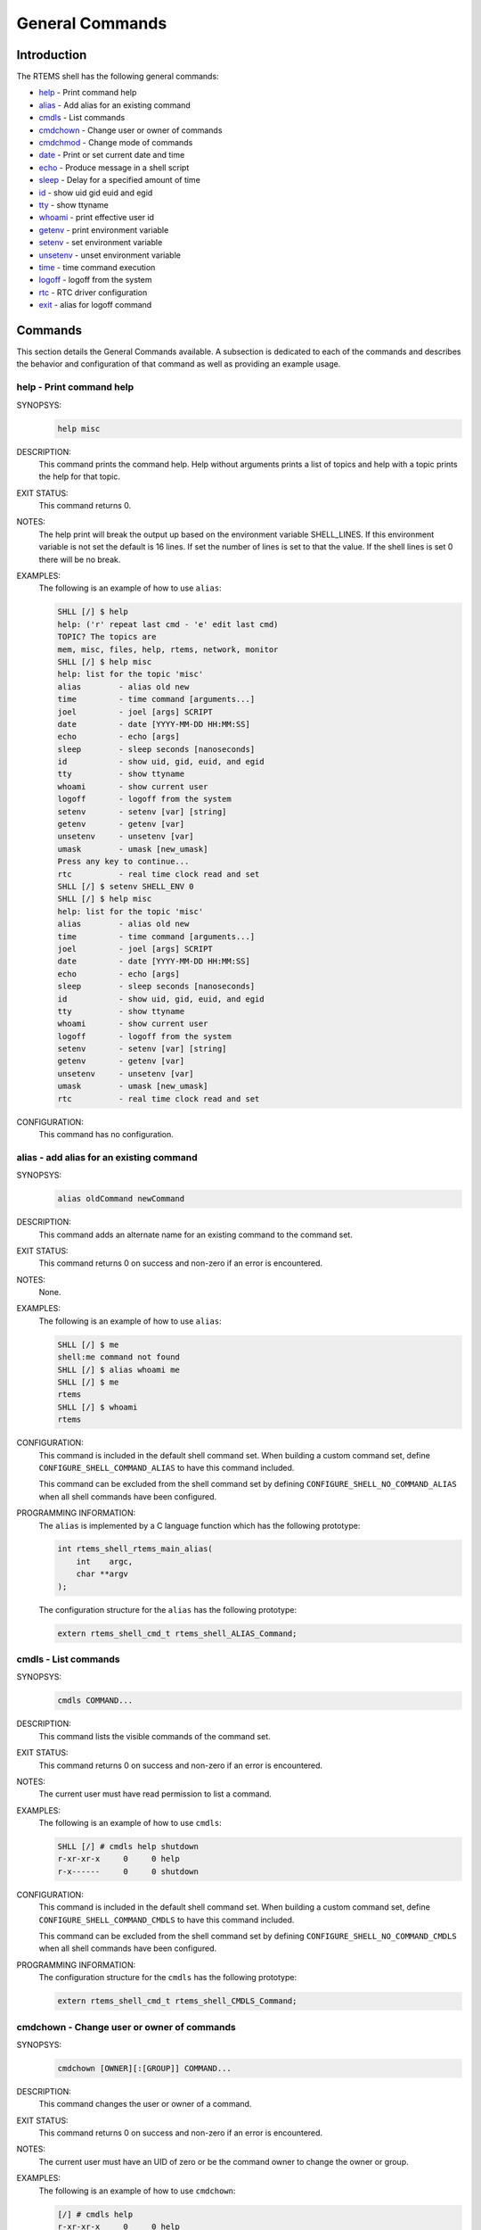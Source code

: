.. SPDX-License-Identifier: CC-BY-SA-4.0

.. Copyright (C) 1988, 2008 On-Line Applications Research Corporation (OAR)

General Commands
****************

Introduction
============

The RTEMS shell has the following general commands:

- help_ - Print command help

- alias_ - Add alias for an existing command

- cmdls_ - List commands

- cmdchown_ - Change user or owner of commands

- cmdchmod_ - Change mode of commands

- date_ - Print or set current date and time

- echo_ - Produce message in a shell script

- sleep_ - Delay for a specified amount of time

- id_ - show uid gid euid and egid

- tty_ - show ttyname

- whoami_ - print effective user id

- getenv_ - print environment variable

- setenv_ - set environment variable

- unsetenv_ - unset environment variable

- time_ - time command execution

- logoff_ - logoff from the system

- rtc_ - RTC driver configuration

- exit_ - alias for logoff command

Commands
========

This section details the General Commands available.  A subsection is dedicated
to each of the commands and describes the behavior and configuration of that
command as well as providing an example usage.

.. raw:: latex

   \clearpage

.. _help:

help - Print command help
-------------------------
.. index:: help

SYNOPSYS:
    .. code-block:: shell

        help misc

DESCRIPTION:
    This command prints the command help. Help without arguments prints a list
    of topics and help with a topic prints the help for that topic.

EXIT STATUS:
    This command returns 0.

NOTES:
    The help print will break the output up based on the environment variable
    SHELL_LINES. If this environment variable is not set the default is 16
    lines. If set the number of lines is set to that the value. If the shell
    lines is set 0 there will be no break.

EXAMPLES:
    The following is an example of how to use ``alias``:

    .. code-block:: shell

        SHLL [/] $ help
        help: ('r' repeat last cmd - 'e' edit last cmd)
        TOPIC? The topics are
        mem, misc, files, help, rtems, network, monitor
        SHLL [/] $ help misc
        help: list for the topic 'misc'
        alias        - alias old new
        time         - time command [arguments...]
        joel         - joel [args] SCRIPT
        date         - date [YYYY-MM-DD HH:MM:SS]
        echo         - echo [args]
        sleep        - sleep seconds [nanoseconds]
        id           - show uid, gid, euid, and egid
        tty          - show ttyname
        whoami       - show current user
        logoff       - logoff from the system
        setenv       - setenv [var] [string]
        getenv       - getenv [var]
        unsetenv     - unsetenv [var]
        umask        - umask [new_umask]
        Press any key to continue...
        rtc          - real time clock read and set
        SHLL [/] $ setenv SHELL_ENV 0
        SHLL [/] $ help misc
        help: list for the topic 'misc'
        alias        - alias old new
        time         - time command [arguments...]
        joel         - joel [args] SCRIPT
        date         - date [YYYY-MM-DD HH:MM:SS]
        echo         - echo [args]
        sleep        - sleep seconds [nanoseconds]
        id           - show uid, gid, euid, and egid
        tty          - show ttyname
        whoami       - show current user
        logoff       - logoff from the system
        setenv       - setenv [var] [string]
        getenv       - getenv [var]
        unsetenv     - unsetenv [var]
        umask        - umask [new_umask]
        rtc          - real time clock read and set

CONFIGURATION:
    This command has no configuration.

.. raw:: latex

   \clearpage

.. _alias:

alias - add alias for an existing command
-----------------------------------------
.. index:: alias

SYNOPSYS:
    .. code-block:: shell

        alias oldCommand newCommand

DESCRIPTION:
    This command adds an alternate name for an existing command to the command
    set.

EXIT STATUS:
    This command returns 0 on success and non-zero if an error is encountered.

NOTES:
    None.

EXAMPLES:
    The following is an example of how to use ``alias``:

    .. code-block:: shell

        SHLL [/] $ me
        shell:me command not found
        SHLL [/] $ alias whoami me
        SHLL [/] $ me
        rtems
        SHLL [/] $ whoami
        rtems

.. index:: CONFIGURE_SHELL_NO_COMMAND_ALIAS
.. index:: CONFIGURE_SHELL_COMMAND_ALIAS

CONFIGURATION:
    This command is included in the default shell command set.  When building a
    custom command set, define ``CONFIGURE_SHELL_COMMAND_ALIAS`` to have this
    command included.

    This command can be excluded from the shell command set by defining
    ``CONFIGURE_SHELL_NO_COMMAND_ALIAS`` when all shell commands have been
    configured.

.. index:: rtems_shell_rtems_main_alias

PROGRAMMING INFORMATION:
    The ``alias`` is implemented by a C language function which has the
    following prototype:

    .. code-block:: c

        int rtems_shell_rtems_main_alias(
            int    argc,
            char **argv
        );

    The configuration structure for the ``alias`` has the following prototype:

    .. code-block:: c

        extern rtems_shell_cmd_t rtems_shell_ALIAS_Command;

.. raw:: latex

   \clearpage

.. _cmdls:

cmdls - List commands
---------------------
.. index:: cmdls

SYNOPSYS:
    .. code-block:: shell

        cmdls COMMAND...

DESCRIPTION:
    This command lists the visible commands of the command set.

EXIT STATUS:
    This command returns 0 on success and non-zero if an error is encountered.

NOTES:
    The current user must have read permission to list a command.

EXAMPLES:
    The following is an example of how to use ``cmdls``:

    .. code-block:: shell

        SHLL [/] # cmdls help shutdown
        r-xr-xr-x     0     0 help
        r-x------     0     0 shutdown

.. index:: CONFIGURE_SHELL_NO_COMMAND_CMDLS
.. index:: CONFIGURE_SHELL_COMMAND_CMDLS

CONFIGURATION:
    This command is included in the default shell command set.  When building a
    custom command set, define ``CONFIGURE_SHELL_COMMAND_CMDLS`` to have this
    command included.

    This command can be excluded from the shell command set by defining
    ``CONFIGURE_SHELL_NO_COMMAND_CMDLS`` when all shell commands have been
    configured.

PROGRAMMING INFORMATION:
    The configuration structure for the ``cmdls`` has the following prototype:

    .. code-block:: c

        extern rtems_shell_cmd_t rtems_shell_CMDLS_Command;

.. raw:: latex

   \clearpage

.. _cmdchown:

cmdchown - Change user or owner of commands
-------------------------------------------
.. index:: cmdchown

SYNOPSYS:
    .. code-block:: shell

        cmdchown [OWNER][:[GROUP]] COMMAND...

DESCRIPTION:
    This command changes the user or owner of a command.

EXIT STATUS:
    This command returns 0 on success and non-zero if an error is encountered.

NOTES:
    The current user must have an UID of zero or be the command owner to change
    the owner or group.

EXAMPLES:
    The following is an example of how to use ``cmdchown``:

    .. code-block:: shell

        [/] # cmdls help
        r-xr-xr-x     0     0 help
        [/] # cmdchown 1:1 help
        [/] # cmdls help
        r--r--r--     1     1 help

.. index:: CONFIGURE_SHELL_NO_COMMAND_CMDCHOWN
.. index:: CONFIGURE_SHELL_COMMAND_CMDCHOWN

CONFIGURATION:
    This command is included in the default shell command set.  When building a
    custom command set, define ``CONFIGURE_SHELL_COMMAND_CMDCHOWN`` to have
    this command included.

    This command can be excluded from the shell command set by defining
    ``CONFIGURE_SHELL_NO_COMMAND_CMDCHOWN`` when all shell commands have been
    configured.

PROGRAMMING INFORMATION:
    The configuration structure for the ``cmdchown`` has the following
    prototype:

    .. code-block:: c

        extern rtems_shell_cmd_t rtems_shell_CMDCHOWN_Command;

.. raw:: latex

   \clearpage

.. _cmdchmod:

cmdchmod - Change mode of commands
----------------------------------
.. index:: cmdchmod

SYNOPSYS:
    .. code-block:: shell

        cmdchmod OCTAL-MODE COMMAND...

DESCRIPTION:
    This command changes the mode of a command.

EXIT STATUS:
    This command returns 0 on success and non-zero if an error is encountered.

NOTES:
    The current user must have an UID of zero or be the command owner to change
    the mode.

EXAMPLES:
    The following is an example of how to use ``cmdchmod``:

    .. code-block:: shell

        [/] # cmdls help
        r-xr-xr-x     0     0 help
        [/] # cmdchmod 544 help
        [/] # cmdls help
        r-xr--r--     0     0 help

.. index:: CONFIGURE_SHELL_NO_COMMAND_CMDCHMOD
.. index:: CONFIGURE_SHELL_COMMAND_CMDCHMOD

CONFIGURATION:
    This command is included in the default shell command set.  When building a
    custom command set, define ``CONFIGURE_SHELL_COMMAND_CMDCHMOD`` to have
    this command included.

    This command can be excluded from the shell command set by defining
    ``CONFIGURE_SHELL_NO_COMMAND_CMDCHMOD`` when all shell commands have been
    configured.

PROGRAMMING INFORMATION:
    The configuration structure for the ``cmdchmod`` has the following
    prototype:

    .. code-block:: c

        extern rtems_shell_cmd_t rtems_shell_CMDCHMOD_Command;

.. raw:: latex

   \clearpage

.. _date:

date - print or set current date and time
-----------------------------------------
.. index:: date

SYNOPSYS:
    .. code-block:: shell

        date
        date DATE TIME

DESCRIPTION:
    This command operates one of two modes.  When invoked with no arguments, it
    prints the current date and time.  When invoked with both ``date`` and
    ``time`` arguments, it sets the current time.

    The ``date`` is specified in ``YYYY-MM-DD`` format.
    The ``time`` is specified in ``HH:MM:SS`` format.

EXIT STATUS:
    This command returns 0 on success and non-zero if an error is encountered.

NOTES:
    None.

EXAMPLES:
    The following is an example of how to use ``date``:

    .. code-block:: shell

        SHLL [/] $ date
        Fri Jan  1 00:00:09 1988
        SHLL [/] $ date 2008-02-29 06:45:32
        SHLL [/] $ date
        Fri Feb 29 06:45:35 2008

.. index:: CONFIGURE_SHELL_NO_COMMAND_DATE
.. index:: CONFIGURE_SHELL_COMMAND_DATE

CONFIGURATION:
    This command is included in the default shell command set.  When building a
    custom command set, define ``CONFIGURE_SHELL_COMMAND_DATE`` to have this
    command included.

    This command can be excluded from the shell command set by defining
    ``CONFIGURE_SHELL_NO_COMMAND_DATE`` when all shell commands have been
    configured.

.. index:: rtems_shell_rtems_main_date

PROGRAMMING INFORMATION:
    The ``date`` is implemented by a C language function which has the
    following prototype:

    .. code-block:: c

        int rtems_shell_rtems_main_date(
            int    argc,
            char **argv
        );

    The configuration structure for the ``date`` has the following prototype:

    .. code-block:: c

        extern rtems_shell_cmd_t rtems_shell_DATE_Command;

.. raw:: latex

   \clearpage

.. _echo:

echo - produce message in a shell script
----------------------------------------
.. index:: echo

SYNOPSYS:
    .. code-block:: shell

        echo [-n | -e] args ...

DESCRIPTION:
    Echo prints its arguments on the standard output, separated by spaces.
    Unless the *-n* option is present, a newline is output following the
    arguments.  The *-e* option causes echo to treat the escape sequences
    specially, as described in the following paragraph.  The *-e* option is the
    default, and is provided solely for compatibility with other systems.  Only
    one of the options *-n* and *-e* may be given.

    If any of the following sequences of characters is encountered during
    output, the sequence is not output.  Instead, the specified action is
    performed:

    *\b*
        A backspace character is output.

    *\c*
        Subsequent output is suppressed.  This is normally used at the end of
        the last argument to suppress the trailing newline that echo would
        otherwise output.

    *\f*
        Output a form feed.

    *\n*
        Output a newline character.

    *\r*
        Output a carriage return.

    *\t*
        Output a (horizontal) tab character.

    *\v*
        Output a vertical tab.

    *\0digits*
        Output the character whose value is given by zero to three digits.  If
        there are zero digits, a nul character is output.

    *\\*
        Output a backslash.

EXIT STATUS:
    This command returns 0 on success and non-zero if an error is encountered.

NOTES:
    The octal character escape mechanism (\0digits) differs from the C language
    mechanism.

    There is no way to force ``echo`` to treat its arguments literally, rather
    than interpreting them as options and escape sequences.

EXAMPLES:
    The following is an example of how to use ``echo``:

    .. code-block:: shell

        SHLL [/] $ echo a b c
        a b c
        SHLL [/] $ echo

.. index:: CONFIGURE_SHELL_NO_COMMAND_ECHO
.. index:: CONFIGURE_SHELL_COMMAND_ECHO

CONFIGURATION:
    This command is included in the default shell command set.  When building a
    custom command set, define ``CONFIGURE_SHELL_COMMAND_ECHO`` to have this
    command included.

    This command can be excluded from the shell command set by defining
    ``CONFIGURE_SHELL_NO_COMMAND_ECHO`` when all shell commands have been
    configured.

.. index:: rtems_shell_rtems_main_echo

PROGRAMMING INFORMATION:
    The ``echo`` is implemented by a C language function which has the
    following prototype:

    .. code-block:: c

        int rtems_shell_rtems_main_echo(
            int    argc,
            char **argv
        );

    The configuration structure for the ``echo`` has the following prototype:

    .. code-block:: c

        extern rtems_shell_cmd_t rtems_shell_ECHO_Command;

ORIGIN:
    The implementation and portions of the documentation for this command are
    from NetBSD 4.0.

.. raw:: latex

   \clearpage

.. _sleep:

sleep - delay for a specified amount of time
--------------------------------------------
.. index:: sleep

SYNOPSYS:
    .. code-block:: shell

        sleep seconds
        sleep seconds nanoseconds

DESCRIPTION:
    This command causes the task executing the shell to block for the specified
    number of ``seconds`` and ``nanoseconds``.

EXIT STATUS:
    This command returns 0 on success and non-zero if an error is encountered.

NOTES:
    This command is implemented using the ``nanosleep()`` method.

    The command line interface is similar to the ``sleep`` command found on
    POSIX systems but the addition of the ``nanoseconds`` parameter allows fine
    grained delays in shell scripts without adding another command such as
    ``usleep``.

EXAMPLES:
    The following is an example of how to use ``sleep``:

    .. code-block:: shell

        SHLL [/] $ sleep 10
        SHLL [/] $ sleep 0 5000000

    It is not clear from the above but there is a ten second pause after
    executing the first command before the prompt is printed.  The second
    command completes very quickly from a human perspective and there is no
    noticeable delay in the prompt being printed.

.. index:: CONFIGURE_SHELL_NO_COMMAND_SLEEP
.. index:: CONFIGURE_SHELL_COMMAND_SLEEP

CONFIGURATION:
    This command is included in the default shell command set.  When building a
    custom command set, define ``CONFIGURE_SHELL_COMMAND_SLEEP`` to have this
    command included.

    This command can be excluded from the shell command set by defining
    ``CONFIGURE_SHELL_NO_COMMAND_SLEEP`` when all shell commands have been
    configured.

.. index:: rtems_shell_rtems_main_sleep

PROGRAMMING INFORMATION:
    The ``sleep`` is implemented by a C language function which has the
    following prototype:

    .. code-block:: c

        int rtems_shell_rtems_main_sleep(
            int    argc,
            char **argv
        );

    The configuration structure for the ``sleep`` has the following prototype:

    .. code-block:: c

        extern rtems_shell_cmd_t rtems_shell_SLEEP_Command;

.. raw:: latex

   \clearpage

.. _id:

id - show uid gid euid and egid
-------------------------------
.. index:: id

SYNOPSYS:
    .. code-block:: shell

        id

DESCRIPTION:
    This command prints the user identity.  This includes the user id (uid),
    group id (gid), effective user id (euid), and effective group id (egid).

EXIT STATUS:
    This command returns 0 on success and non-zero if an error is encountered.

NOTES:
    Remember there is only one POSIX process in a single processor RTEMS
    application. Each thread may have its own user identity and that identity
    is used by the filesystem to enforce permissions.

EXAMPLES:
    The first example of the ``id`` command is from a session logged
    in as the normal user ``rtems``:

    .. code-block:: shell

        SHLL [/] # id
        uid=1(rtems),gid=1(rtems),euid=1(rtems),egid=1(rtems)

    The second example of the ``id`` command is from a session logged in as the
    ``root`` user:

    .. code-block:: shell

        SHLL [/] # id
        uid=0(root),gid=0(root),euid=0(root),egid=0(root)

.. index:: CONFIGURE_SHELL_NO_COMMAND_ID
.. index:: CONFIGURE_SHELL_COMMAND_ID

CONFIGURATION:
    This command is included in the default shell command set.  When building a
    custom command set, define ``CONFIGURE_SHELL_COMMAND_ID`` to have this
    command included.

    This command can be excluded from the shell command set by defining
    ``CONFIGURE_SHELL_NO_COMMAND_ID`` when all shell commands have been configured.

.. index:: rtems_shell_rtems_main_id

PROGRAMMING INFORMATION:
    The ``id`` is implemented by a C language function which has the following
    prototype:

    .. code-block:: c

        int rtems_shell_rtems_main_id(
            int    argc,
            char **argv
        );

    The configuration structure for the ``id`` has the following prototype:

    .. code-block:: c

        extern rtems_shell_cmd_t rtems_shell_ID_Command;

.. raw:: latex

   \clearpage

.. _tty:

tty - show ttyname
------------------
.. index:: tty

SYNOPSYS:
    .. code-block:: shell

        tty

DESCRIPTION:
    This command prints the file name of the device connected to standard
    input.

EXIT STATUS:
    This command returns 0 on success and non-zero if an error is encountered.

NOTES:
    NONE

EXAMPLES:
    The following is an example of how to use ``tty``:

    .. code-block:: shell

        SHLL [/] $ tty
        /dev/console

.. index:: CONFIGURE_SHELL_NO_COMMAND_TTY
.. index:: CONFIGURE_SHELL_COMMAND_TTY

CONFIGURATION:
    This command is included in the default shell command set.  When building a
    custom command set, define ``CONFIGURE_SHELL_COMMAND_TTY`` to have this
    command included.

    This command can be excluded from the shell command set by defining
    ``CONFIGURE_SHELL_NO_COMMAND_TTY`` when all shell commands have been
    configured.

.. index:: rtems_shell_rtems_main_tty

PROGRAMMING INFORMATION:
    The ``tty`` is implemented by a C language function which has the following
    prototype:

    .. code-block:: c

        int rtems_shell_rtems_main_tty(
            int    argc,
            char **argv
        );

    The configuration structure for the ``tty`` has the following prototype:

    .. code-block:: c

        extern rtems_shell_cmd_t rtems_shell_TTY_Command;

.. raw:: latex

   \clearpage

.. _whoami:

whoami - print effective user id
--------------------------------
.. index:: whoami

SYNOPSYS:
    .. code-block:: shell

        whoami

DESCRIPTION:
    This command displays the user name associated with the current effective
    user
    id.

EXIT STATUS:
    This command always succeeds.

NOTES:
    None.

EXAMPLES:
    The following is an example of how to use ``whoami``:

    .. code-block:: shell

        SHLL [/] $ whoami
        rtems

.. index:: CONFIGURE_SHELL_NO_COMMAND_WHOAMI
.. index:: CONFIGURE_SHELL_COMMAND_WHOAMI

CONFIGURATION:
    This command is included in the default shell command set.  When building a
    custom command set, define ``CONFIGURE_SHELL_COMMAND_WHOAMI`` to have this
    command included.

    This command can be excluded from the shell command set by defining
    ``CONFIGURE_SHELL_NO_COMMAND_WHOAMI`` when all shell commands have been
    configured.

.. index:: rtems_shell_rtems_main_whoami

PROGRAMMING INFORMATION:
    The ``whoami`` is implemented by a C language function which has the
    following prototype:

    .. code-block:: c

        int rtems_shell_rtems_main_whoami(
            int    argc,
            char **argv
        );

    The configuration structure for the ``whoami`` has the following prototype:

    .. code-block:: c

        extern rtems_shell_cmd_t rtems_shell_WHOAMI_Command;

.. raw:: latex

   \clearpage

.. _getenv:

getenv - print environment variable
-----------------------------------
.. index:: getenv

SYNOPSYS:
    .. code-block:: shell

        getenv variable

DESCRIPTION:
    This command is used to display the value of a ``variable`` in the set of
    environment variables.

EXIT STATUS:
    This command will return 1 and print a diagnostic message if a failure
    occurs.

NOTES:
    The entire RTEMS application shares a single set of environment variables.

EXAMPLES:
    The following is an example of how to use ``getenv``:

    .. code-block:: shell

        SHLL [/] $ getenv BASEPATH
        /mnt/hda1

.. index:: CONFIGURE_SHELL_NO_COMMAND_GETENV
.. index:: CONFIGURE_SHELL_COMMAND_GETENV

CONFIGURATION:
    This command is included in the default shell command set.  When building a
    custom command set, define ``CONFIGURE_SHELL_COMMAND_GETENV`` to have this
    command included.

    This command can be excluded from the shell command set by defining
    ``CONFIGURE_SHELL_NO_COMMAND_GETENV`` when all shell commands have been
    configured.

.. index:: rtems_shell_rtems_main_getenv

PROGRAMMING INFORMATION:
    The ``getenv`` is implemented by a C language function which has the
    following prototype:

    .. code-block:: c

        int rtems_shell_rtems_main_getenv(
            int    argc,
            char **argv
        );

    The configuration structure for the ``getenv`` has the following prototype:

    .. code-block:: c

        extern rtems_shell_cmd_t rtems_shell_GETENV_Command;

.. raw:: latex

   \clearpage

.. _setenv:

setenv - set environment variable
---------------------------------
.. index:: setenv

SYNOPSYS:
    .. code-block:: shell

        setenv variable [value]

DESCRIPTION:
    This command is used to add a new ``variable`` to the set of environment
    variables or to modify the variable of an already existing ``variable``.
    If the ``value`` is not provided, the ``variable`` will be set to the empty
    string.

EXIT STATUS:
    This command will return 1 and print a diagnostic message if a failure
    occurs.

NOTES:
    The entire RTEMS application shares a single set of environment variables.

EXAMPLES:
    The following is an example of how to use ``setenv``:

    .. code-block:: shell

        SHLL [/] $ setenv BASEPATH /mnt/hda1

.. index:: CONFIGURE_SHELL_NO_COMMAND_SETENV
.. index:: CONFIGURE_SHELL_COMMAND_SETENV

CONFIGURATION:
    This command is included in the default shell command set.  When building a
    custom command set, define ``CONFIGURE_SHELL_COMMAND_SETENV`` to have this
    command included.

    This command can be excluded from the shell command set by defining
    ``CONFIGURE_SHELL_NO_COMMAND_SETENV`` when all shell commands have been
    configured.

.. index:: rtems_shell_rtems_main_setenv

PROGRAMMING INFORMATION:
    The ``setenv`` is implemented by a C language function which has the
    following prototype:

    .. code-block:: c

        int rtems_shell_rtems_main_setenv(
            int    argc,
            char **argv
        );

    The configuration structure for the ``setenv`` has the following prototype:

    .. code-block:: c

        extern rtems_shell_cmd_t rtems_shell_SETENV_Command;

.. raw:: latex

   \clearpage

.. _unsetenv:

unsetenv - unset environment variable
-------------------------------------
.. index:: unsetenv

SYNOPSYS:
    .. code-block:: shell

        unsetenv variable

DESCRIPTION:
    This command is remove to a ``variable`` from the set of environment
    variables.

EXIT STATUS:
    This command will return 1 and print a diagnostic message if a failure
    occurs.

NOTES:
    The entire RTEMS application shares a single set of environment variables.

EXAMPLES:
    The following is an example of how to use ``unsetenv``:

    .. code-block:: shell

        SHLL [/] $ unsetenv BASEPATH

.. index:: CONFIGURE_SHELL_NO_COMMAND_UNSETENV
.. index:: CONFIGURE_SHELL_COMMAND_UNSETENV

CONFIGURATION:
    This command is included in the default shell command set.  When building a
    custom command set, define ``CONFIGURE_SHELL_COMMAND_UNSETENV`` to have
    this command included.

    This command can be excluded from the shell command set by defining
    ``CONFIGURE_SHELL_NO_COMMAND_UNSETENV`` when all shell commands have been
    configured.

.. index:: rtems_shell_rtems_main_unsetenv

PROGRAMMING INFORMATION:
    The ``unsetenv`` is implemented by a C language function which has the
    following prototype:

    .. code-block:: c

        int rtems_shell_rtems_main_unsetenv(
            int    argc,
            char **argv
        );

    The configuration structure for the ``unsetenv`` has the following prototype:

    .. code-block:: c

        extern rtems_shell_cmd_t rtems_shell_UNSETENV_Command;

.. raw:: latex

   \clearpage

.. _time:

time - time command execution
-----------------------------
.. index:: time

SYNOPSYS:
    .. code-block:: shell

        time command [argument ...]

DESCRIPTION:
    The time command executes and times a command.  After the command finishes,
    time writes the total time elapsed.  Times are reported in seconds.

EXIT STATUS:
    This command returns 0 on success and non-zero if an error is encountered.

NOTES:
    None.

EXAMPLES:
    The following is an example of how to use ``time``:

    .. code-block:: shell

        SHLL [/] $ time cp -r /nfs/directory /c

.. index:: CONFIGURE_SHELL_NO_COMMAND_TIME
.. index:: CONFIGURE_SHELL_COMMAND_TIME

CONFIGURATION:
    This command is included in the default shell command set.  When building a
    custom command set, define ``CONFIGURE_SHELL_COMMAND_TIME`` to have this
    command included.

    This command can be excluded from the shell command set by defining
    ``CONFIGURE_SHELL_NO_COMMAND_TIME`` when all shell commands have been
    configured.

.. index:: rtems_shell_rtems_main_time

PROGRAMMING INFORMATION:
    The ``time`` is implemented by a C language function which has the
    following prototype:

    .. code-block:: c

        int rtems_shell_rtems_main_time(
            int    argc,
            char **argv
        );

    The configuration structure for the ``time`` has the following prototype:

    .. code-block:: c

        extern rtems_shell_cmd_t rtems_shell_TIME_Command;

.. raw:: latex

   \clearpage

.. _logoff:

logoff - logoff from the system
-------------------------------
.. index:: logoff

SYNOPSYS:
    .. code-block:: shell

        logoff

DESCRIPTION:
    This command logs the user out of the shell.

EXIT STATUS:
    This command does not return.

NOTES:
    The system behavior when the shell is exited depends upon how the shell was
    initiated.  The typical behavior is that a login prompt will be displayed
    for the next login attempt or that the connection will be dropped by the
    RTEMS system.

EXAMPLES:
    The following is an example of how to use ``logoff``:

    .. code-block:: shell

        SHLL [/] $ logoff
        logoff from the system...

.. index:: CONFIGURE_SHELL_NO_COMMAND_LOGOFF
.. index:: CONFIGURE_SHELL_COMMAND_LOGOFF

CONFIGURATION:
    This command is included in the default shell command set.  When building a
    custom command set, define ``CONFIGURE_SHELL_COMMAND_LOGOFF`` to have this
    command included.

    This command can be excluded from the shell command set by defining
    ``CONFIGURE_SHELL_NO_COMMAND_LOGOFF`` when all shell commands have been
    configured.

.. index:: rtems_shell_rtems_main_logoff

PROGRAMMING INFORMATION:
    The ``logoff`` is implemented by a C language function which has the
    following prototype:

    .. code-block:: c

        int rtems_shell_rtems_main_logoff(
            int    argc,
            char **argv
        );

    The configuration structure for the ``logoff`` has the following prototype:

    .. code-block:: c

        extern rtems_shell_cmd_t rtems_shell_LOGOFF_Command;

.. raw:: latex

   \clearpage

.. _rtc:

rtc - RTC driver configuration
------------------------------
.. index:: rtc

SYNOPSYS:
    .. code-block:: shell

        rtc

.. index:: CONFIGURE_SHELL_NO_COMMAND_RTC
.. index:: CONFIGURE_SHELL_COMMAND_RTC

CONFIGURATION:
    This command is included in the default shell command set.  When building a
    custom command set, define ``CONFIGURE_SHELL_COMMAND_RTC`` to have this
    command included.

    This command can be excluded from the shell command set by defining
    ``CONFIGURE_SHELL_NO_COMMAND_RTC`` when all shell commands have been
    configured.

.. raw:: latex

   \clearpage

.. _exit:

exit - exit the shell
---------------------
.. index:: exit

SYNOPSYS:
    .. code-block:: shell

        exit

DESCRIPTION:
    This command causes the shell interpreter to ``exit``.

EXIT STATUS:
    This command does not return.

NOTES:
    In contrast to `logoff - logoff from the system`, this command is built
    into the shell interpreter loop.

EXAMPLES:
    The following is an example of how to use ``exit``:

    .. code-block:: shell

        SHLL [/] $ exit
        Shell exiting

CONFIGURATION:
    This command is always present and cannot be disabled.

PROGRAMMING INFORMATION:
    The ``exit`` is implemented directly in the shell interpreter.  There is no
    C routine associated with it.
